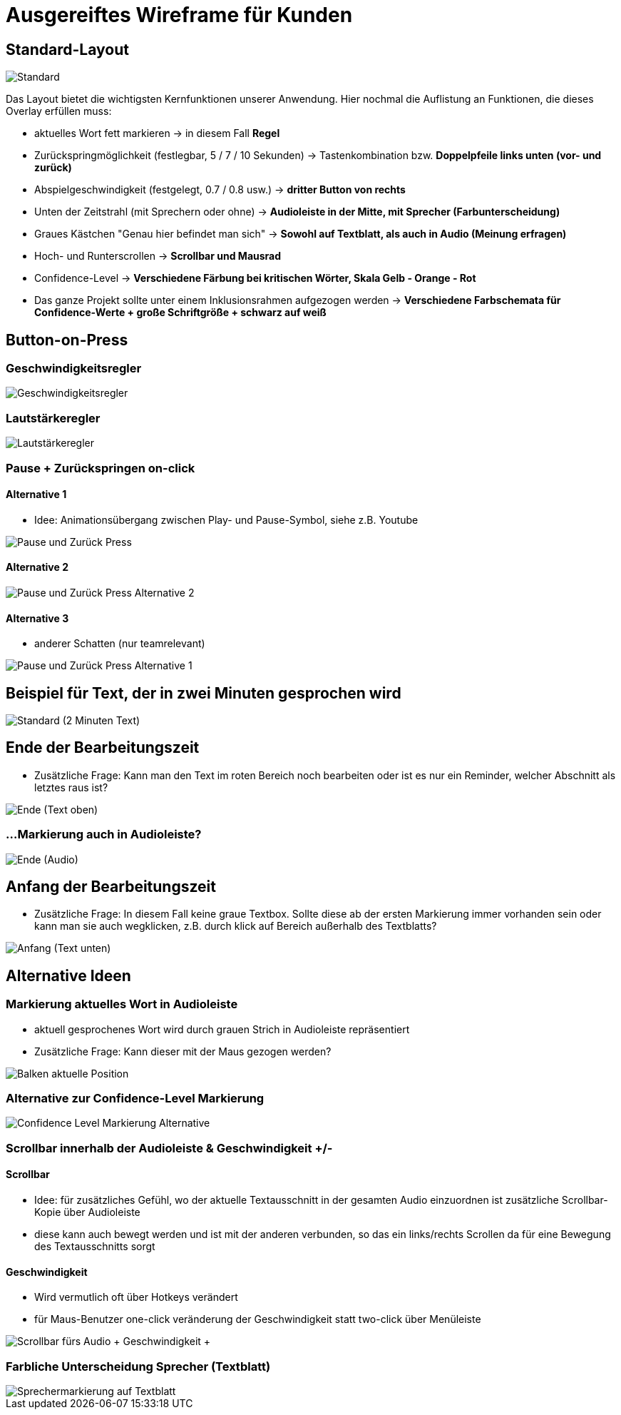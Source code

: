 = Ausgereiftes Wireframe für Kunden 

== Standard-Layout

image::./Prototypes/Wireframe_1/Standard.png[]

Das Layout bietet die wichtigsten Kernfunktionen unserer Anwendung. Hier nochmal die Auflistung an Funktionen, die dieses Overlay erfüllen muss: 

* aktuelles Wort fett markieren -> in diesem Fall **Regel**
* Zurückspringmöglichkeit (festlegbar, 5 / 7 / 10 Sekunden) -> Tastenkombination bzw. **Doppelpfeile links unten (vor- und zurück)**
* Abspielgeschwindigkeit (festgelegt, 0.7 / 0.8 usw.) -> **dritter Button von rechts**
* Unten der Zeitstrahl (mit Sprechern oder ohne) -> **Audioleiste in der Mitte, mit Sprecher (Farbunterscheidung)**
* Graues Kästchen "Genau hier befindet man sich" -> **Sowohl auf Textblatt, als auch in Audio (Meinung erfragen)**
* Hoch- und Runterscrollen -> **Scrollbar und Mausrad**
* Confidence-Level -> **Verschiedene Färbung bei kritischen Wörter, Skala Gelb - Orange - Rot**
* Das ganze Projekt sollte unter einem Inklusionsrahmen aufgezogen werden -> **Verschiedene Farbschemata für Confidence-Werte + große Schriftgröße + schwarz auf weiß**

== Button-on-Press

=== Geschwindigkeitsregler

image::./Prototypes/Wireframe_1/Geschwindigkeitsregler.png[]

=== Lautstärkeregler

image::./Prototypes/Wireframe_1/Lautstärkeregler.png[]

=== Pause + Zurückspringen on-click

==== Alternative 1 

* Idee: Animationsübergang zwischen Play- und Pause-Symbol, siehe z.B. Youtube

image::./Prototypes/Wireframe_1/Pause und Zurück-Press.png[]

==== Alternative 2

image::./Prototypes/Wireframe_1/Pause und Zurück-Press _ Alternative 2.png[]

==== Alternative 3

* anderer Schatten (nur teamrelevant)

image::./Prototypes/Wireframe_1/Pause und Zurück-Press _ Alternative 1.png[]

== Beispiel für Text, der in zwei Minuten gesprochen wird

image::./Prototypes/Wireframe_1/Standard (2 Minuten Text).png[]

== Ende der Bearbeitungszeit

* Zusätzliche Frage: Kann man den Text im roten Bereich noch bearbeiten oder ist es nur ein Reminder, welcher Abschnitt als letztes raus ist?

image::./Prototypes/Wireframe_1/Ende (Text oben).png[]

=== ...Markierung auch in Audioleiste?

image::./Prototypes/Wireframe_1/Ende (Audio).png[]

== Anfang der Bearbeitungszeit

* Zusätzliche Frage: In diesem Fall keine graue Textbox. Sollte diese ab der ersten Markierung immer vorhanden sein oder kann man sie auch wegklicken, z.B. durch klick auf Bereich außerhalb des Textblatts?

image::./Prototypes/Wireframe_1/Anfang (Text unten).png[]

== Alternative Ideen

=== Markierung aktuelles Wort in Audioleiste

* aktuell gesprochenes Wort wird durch grauen Strich in Audioleiste repräsentiert
* Zusätzliche Frage: Kann dieser mit der Maus gezogen werden?

image::./Prototypes/Wireframe_1/Balken aktuelle Position.png[]

=== Alternative zur Confidence-Level Markierung

image::./Prototypes/Wireframe_1/Confidence-Level Markierung _ Alternative.png[]

=== Scrollbar innerhalb der Audioleiste & Geschwindigkeit +/-

==== Scrollbar

* Idee: für zusätzliches Gefühl, wo der aktuelle Textausschnitt in der gesamten Audio einzuordnen ist zusätzliche Scrollbar-Kopie über Audioleiste
* diese kann auch bewegt werden und ist mit der anderen verbunden, so das ein links/rechts Scrollen da für eine Bewegung des Textausschnitts sorgt

==== Geschwindigkeit

* Wird vermutlich oft über Hotkeys verändert
* für Maus-Benutzer one-click veränderung der Geschwindigkeit statt two-click über Menüleiste

image::./Prototypes/Wireframe_1/Scrollbar fürs Audio + Geschwindigkeit + -.png[]

=== Farbliche Unterscheidung Sprecher (Textblatt)

image::./Prototypes/Wireframe_1/Sprechermarkierung auf Textblatt.png[]